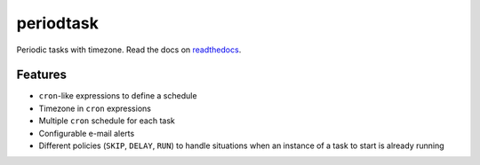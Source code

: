 periodtask
==========

.. image:: https://travis-ci.org/vertisfinance/periodtask.svg?branch=master
  :target: https://travis-ci.org/vertisfinance/periodtask

.. image:: https://coveralls.io/repos/github/vertisfinance/periodtask/badge.svg?branch=master
  :target: https://coveralls.io/github/vertisfinance/periodtask?branch=master

Periodic tasks with timezone. Read the docs on
`readthedocs <https://periodtask.readthedocs.io/en/stable/index.html>`_.

Features
--------

- ``cron``-like expressions to define a schedule
- Timezone in ``cron`` expressions
- Multiple ``cron`` schedule for each task
- Configurable e-mail alerts
- Different policies (``SKIP``, ``DELAY``, ``RUN``) to handle situations
  when an instance of a task to start is already running
